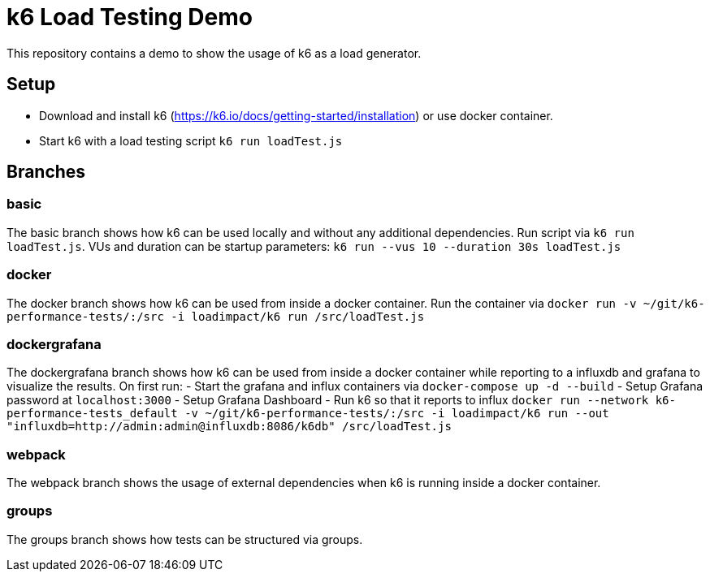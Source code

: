 = k6 Load Testing Demo

This repository contains a demo to show the usage of k6 as a load generator.

== Setup
- Download and install k6 (https://k6.io/docs/getting-started/installation) or use docker container.
- Start k6 with a load testing script `k6 run loadTest.js`

== Branches
=== basic
The basic branch shows how k6 can be used locally and without any additional dependencies.
Run script via `k6 run loadTest.js`. VUs and duration can be startup parameters: `k6 run --vus 10 --duration 30s loadTest.js`

=== docker
The docker branch shows how k6 can be used from inside a docker container. Run the container via `docker run -v ~/git/k6-performance-tests/:/src -i loadimpact/k6 run /src/loadTest.js`

=== dockergrafana
The dockergrafana branch shows how k6 can be used from inside a docker container while reporting to a influxdb and grafana to visualize the results. On first run: 
- Start the grafana and influx containers via `docker-compose up -d --build`
- Setup Grafana password at `localhost:3000`
- Setup Grafana Dashboard
- Run k6 so that it reports to influx `docker run --network k6-performance-tests_default -v ~/git/k6-performance-tests/:/src -i loadimpact/k6 run --out "influxdb=http://admin:admin@influxdb:8086/k6db" /src/loadTest.js`

=== webpack
The webpack branch shows the usage of external dependencies when k6 is running inside a docker container.

=== groups 
The groups branch shows how tests can be structured via groups. 